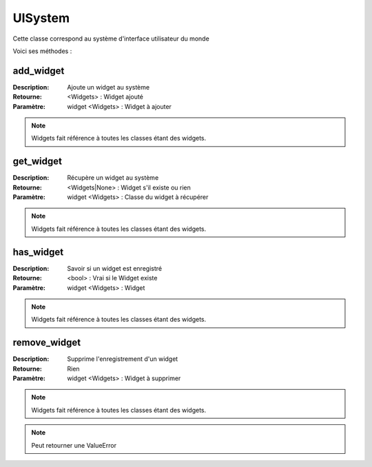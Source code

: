 UISystem
========

Cette classe correspond au système d'interface utilisateur du monde

Voici ses méthodes :

add_widget
----------

:Description: Ajoute un widget au système
:Retourne: <Widgets> : Widget ajouté
:Paramètre: widget <Widgets> : Widget à ajouter

.. note:: Widgets fait référence à toutes les classes étant des widgets.

get_widget
----------

:Description: Récupère un widget au système
:Retourne: <Widgets|None> : Widget s'il existe ou rien
:Paramètre: widget <Widgets> : Classe du widget à récupérer

.. note:: Widgets fait référence à toutes les classes étant des widgets.

has_widget
----------

:Description: Savoir si un widget est enregistré
:Retourne: <bool> : Vrai si le Widget existe
:Paramètre: widget <Widgets> : Widget

.. note:: Widgets fait référence à toutes les classes étant des widgets.

remove_widget
-------------

:Description: Supprime l'enregistrement d'un widget
:Retourne: Rien
:Paramètre: widget <Widgets> : Widget à supprimer

.. note:: Widgets fait référence à toutes les classes étant des widgets.

.. note:: Peut retourner une ValueError
